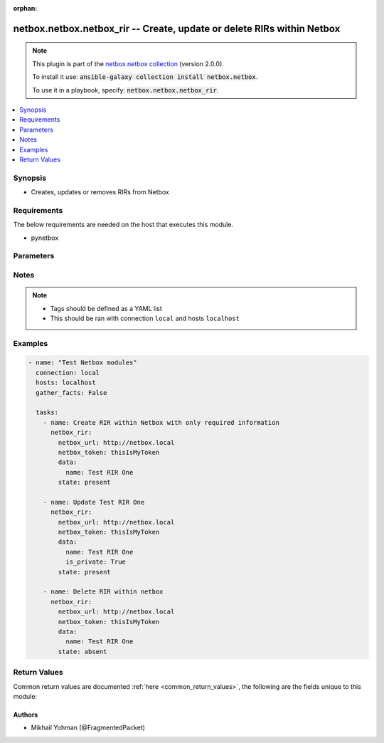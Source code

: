 .. Document meta

:orphan:

.. Anchors

.. _ansible_collections.netbox.netbox.netbox_rir_module:

.. Anchors: short name for ansible.builtin

.. Anchors: aliases



.. Title

netbox.netbox.netbox_rir -- Create, update or delete RIRs within Netbox
+++++++++++++++++++++++++++++++++++++++++++++++++++++++++++++++++++++++

.. Collection note

.. note::
    This plugin is part of the `netbox.netbox collection <https://galaxy.ansible.com/netbox/netbox>`_ (version 2.0.0).

    To install it use: :code:`ansible-galaxy collection install netbox.netbox`.

    To use it in a playbook, specify: :code:`netbox.netbox.netbox_rir`.

.. version_added

.. versionadded:: 0.1.0 of netbox.netbox

.. contents::
   :local:
   :depth: 1

.. Deprecated


Synopsis
--------

.. Description

- Creates, updates or removes RIRs from Netbox


.. Aliases


.. Requirements

Requirements
------------
The below requirements are needed on the host that executes this module.

- pynetbox


.. Options

Parameters
----------

.. raw:: html

    <table  border=0 cellpadding=0 class="documentation-table">
        <tr>
            <th colspan="2">Parameter</th>
            <th>Choices/<font color="blue">Defaults</font></th>
                        <th width="100%">Comments</th>
        </tr>
                    <tr>
                                                                <td colspan="2">
                    <div class="ansibleOptionAnchor" id="parameter-data"></div>
                    <b>data</b>
                    <a class="ansibleOptionLink" href="#parameter-data" title="Permalink to this option"></a>
                    <div style="font-size: small">
                        <span style="color: purple">dictionary</span>
                                                 / <span style="color: red">required</span>                    </div>
                                                        </td>
                                <td>
                                                                                                                                                            </td>
                                                                <td>
                                            <div>Defines the RIR configuration</div>
                                                        </td>
            </tr>
                                        <tr>
                                                    <td class="elbow-placeholder"></td>
                                                <td colspan="1">
                    <div class="ansibleOptionAnchor" id="parameter-data/is_private"></div>
                    <b>is_private</b>
                    <a class="ansibleOptionLink" href="#parameter-data/is_private" title="Permalink to this option"></a>
                    <div style="font-size: small">
                        <span style="color: purple">boolean</span>
                                                                    </div>
                                                        </td>
                                <td>
                                                                                                                                                                        <ul style="margin: 0; padding: 0"><b>Choices:</b>
                                                                                                                                                                <li>no</li>
                                                                                                                                                                                                <li>yes</li>
                                                                                    </ul>
                                                                            </td>
                                                                <td>
                                            <div>IP space managed by this RIR is considered private</div>
                                                        </td>
            </tr>
                                <tr>
                                                    <td class="elbow-placeholder"></td>
                                                <td colspan="1">
                    <div class="ansibleOptionAnchor" id="parameter-data/name"></div>
                    <b>name</b>
                    <a class="ansibleOptionLink" href="#parameter-data/name" title="Permalink to this option"></a>
                    <div style="font-size: small">
                        <span style="color: purple">string</span>
                                                 / <span style="color: red">required</span>                    </div>
                                                        </td>
                                <td>
                                                                                                                                                            </td>
                                                                <td>
                                            <div>The name of the RIR</div>
                                                        </td>
            </tr>
                                <tr>
                                                    <td class="elbow-placeholder"></td>
                                                <td colspan="1">
                    <div class="ansibleOptionAnchor" id="parameter-data/slug"></div>
                    <b>slug</b>
                    <a class="ansibleOptionLink" href="#parameter-data/slug" title="Permalink to this option"></a>
                    <div style="font-size: small">
                        <span style="color: purple">string</span>
                                                                    </div>
                                                        </td>
                                <td>
                                                                                                                                                            </td>
                                                                <td>
                                            <div>The slugified version of the name or custom slug.</div>
                                            <div>This is auto-generated following NetBox rules if not provided</div>
                                                        </td>
            </tr>
                    
                                <tr>
                                                                <td colspan="2">
                    <div class="ansibleOptionAnchor" id="parameter-netbox_token"></div>
                    <b>netbox_token</b>
                    <a class="ansibleOptionLink" href="#parameter-netbox_token" title="Permalink to this option"></a>
                    <div style="font-size: small">
                        <span style="color: purple">string</span>
                                                 / <span style="color: red">required</span>                    </div>
                                                        </td>
                                <td>
                                                                                                                                                            </td>
                                                                <td>
                                            <div>The token created within Netbox to authorize API access</div>
                                                        </td>
            </tr>
                                <tr>
                                                                <td colspan="2">
                    <div class="ansibleOptionAnchor" id="parameter-netbox_url"></div>
                    <b>netbox_url</b>
                    <a class="ansibleOptionLink" href="#parameter-netbox_url" title="Permalink to this option"></a>
                    <div style="font-size: small">
                        <span style="color: purple">string</span>
                                                 / <span style="color: red">required</span>                    </div>
                                                        </td>
                                <td>
                                                                                                                                                            </td>
                                                                <td>
                                            <div>URL of the Netbox instance resolvable by Ansible control host</div>
                                                        </td>
            </tr>
                                <tr>
                                                                <td colspan="2">
                    <div class="ansibleOptionAnchor" id="parameter-query_params"></div>
                    <b>query_params</b>
                    <a class="ansibleOptionLink" href="#parameter-query_params" title="Permalink to this option"></a>
                    <div style="font-size: small">
                        <span style="color: purple">list</span>
                         / <span style="color: purple">elements=string</span>                                            </div>
                                                        </td>
                                <td>
                                                                                                                                                            </td>
                                                                <td>
                                            <div>This can be used to override the specified values in ALLOWED_QUERY_PARAMS that is defined</div>
                                            <div>in plugins/module_utils/netbox_utils.py and provides control to users on what may make</div>
                                            <div>an object unique in their environment.</div>
                                                        </td>
            </tr>
                                <tr>
                                                                <td colspan="2">
                    <div class="ansibleOptionAnchor" id="parameter-state"></div>
                    <b>state</b>
                    <a class="ansibleOptionLink" href="#parameter-state" title="Permalink to this option"></a>
                    <div style="font-size: small">
                        <span style="color: purple">string</span>
                                                                    </div>
                                                        </td>
                                <td>
                                                                                                                            <ul style="margin: 0; padding: 0"><b>Choices:</b>
                                                                                                                                                                <li>absent</li>
                                                                                                                                                                                                <li><div style="color: blue"><b>present</b>&nbsp;&larr;</div></li>
                                                                                    </ul>
                                                                            </td>
                                                                <td>
                                            <div>Use <code>present</code> or <code>absent</code> for adding or removing.</div>
                                                        </td>
            </tr>
                                <tr>
                                                                <td colspan="2">
                    <div class="ansibleOptionAnchor" id="parameter-validate_certs"></div>
                    <b>validate_certs</b>
                    <a class="ansibleOptionLink" href="#parameter-validate_certs" title="Permalink to this option"></a>
                    <div style="font-size: small">
                        <span style="color: purple">raw</span>
                                                                    </div>
                                                        </td>
                                <td>
                                                                                                                                                                                                                <b>Default:</b><br/><div style="color: blue">"yes"</div>
                                    </td>
                                                                <td>
                                            <div>If <code>no</code>, SSL certificates will not be validated. This should only be used on personally controlled sites using self-signed certificates.</div>
                                                        </td>
            </tr>
                        </table>
    <br/>

.. Notes

Notes
-----

.. note::
   - Tags should be defined as a YAML list
   - This should be ran with connection ``local`` and hosts ``localhost``

.. Seealso


.. Examples

Examples
--------

.. code-block:: yaml+jinja

    
    - name: "Test Netbox modules"
      connection: local
      hosts: localhost
      gather_facts: False

      tasks:
        - name: Create RIR within Netbox with only required information
          netbox_rir:
            netbox_url: http://netbox.local
            netbox_token: thisIsMyToken
            data:
              name: Test RIR One
            state: present

        - name: Update Test RIR One
          netbox_rir:
            netbox_url: http://netbox.local
            netbox_token: thisIsMyToken
            data:
              name: Test RIR One
              is_private: True
            state: present

        - name: Delete RIR within netbox
          netbox_rir:
            netbox_url: http://netbox.local
            netbox_token: thisIsMyToken
            data:
              name: Test RIR One
            state: absent




.. Facts


.. Return values

Return Values
-------------
Common return values are documented :ref:`here <common_return_values>`, the following are the fields unique to this module:

.. raw:: html

    <table border=0 cellpadding=0 class="documentation-table">
        <tr>
            <th colspan="1">Key</th>
            <th>Returned</th>
            <th width="100%">Description</th>
        </tr>
                    <tr>
                                <td colspan="1">
                    <div class="ansibleOptionAnchor" id="return-msg"></div>
                    <b>msg</b>
                    <a class="ansibleOptionLink" href="#return-msg" title="Permalink to this return value"></a>
                    <div style="font-size: small">
                      <span style="color: purple">string</span>
                                          </div>
                                    </td>
                <td>always</td>
                <td>
                                            <div>Message indicating failure or info about what has been achieved</div>
                                        <br/>
                                    </td>
            </tr>
                                <tr>
                                <td colspan="1">
                    <div class="ansibleOptionAnchor" id="return-rir"></div>
                    <b>rir</b>
                    <a class="ansibleOptionLink" href="#return-rir" title="Permalink to this return value"></a>
                    <div style="font-size: small">
                      <span style="color: purple">dictionary</span>
                                          </div>
                                    </td>
                <td>success (when <em>state=present</em>)</td>
                <td>
                                            <div>Serialized object as created or already existent within Netbox</div>
                                        <br/>
                                    </td>
            </tr>
                        </table>
    <br/><br/>

..  Status (Presently only deprecated)


.. Authors

Authors
~~~~~~~

- Mikhail Yohman (@FragmentedPacket)



.. Parsing errors

